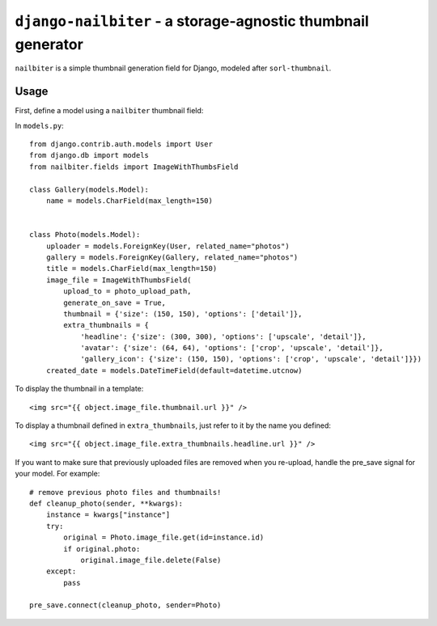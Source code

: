 =============================================================
``django-nailbiter`` - a storage-agnostic thumbnail generator
=============================================================

``nailbiter`` is a simple thumbnail generation field for Django,
modeled after ``sorl-thumbnail``. 


Usage
=====

First, define a model using a ``nailbiter`` thumbnail field:

In ``models.py``::

	from django.contrib.auth.models import User
	from django.db import models
	from nailbiter.fields import ImageWithThumbsField

	class Gallery(models.Model):
	    name = models.CharField(max_length=150)
		

	class Photo(models.Model):
	    uploader = models.ForeignKey(User, related_name="photos")
	    gallery = models.ForeignKey(Gallery, related_name="photos")
	    title = models.CharField(max_length=150)
	    image_file = ImageWithThumbsField(
	        upload_to = photo_upload_path,
	        generate_on_save = True,
	        thumbnail = {'size': (150, 150), 'options': ['detail']},
	        extra_thumbnails = {
	            'headline': {'size': (300, 300), 'options': ['upscale', 'detail']},
	            'avatar': {'size': (64, 64), 'options': ['crop', 'upscale', 'detail']},
	            'gallery_icon': {'size': (150, 150), 'options': ['crop', 'upscale', 'detail']}})
	    created_date = models.DateTimeField(default=datetime.utcnow)

To display the thumbnail in a template: ::

	<img src="{{ object.image_file.thumbnail.url }}" />
	
To display a thumbnail defined in ``extra_thumbnails``, just refer to it
by the name you defined: ::

	<img src="{{ object.image_file.extra_thumbnails.headline.url }}" />

If you want to make sure that previously uploaded files are removed when
you re-upload, handle the pre_save signal for your model.  For example: ::

	# remove previous photo files and thumbnails!
	def cleanup_photo(sender, **kwargs):
	    instance = kwargs["instance"]
	    try:
	        original = Photo.image_file.get(id=instance.id)
	        if original.photo:
	            original.image_file.delete(False)
	    except:
	        pass
	
	pre_save.connect(cleanup_photo, sender=Photo)
